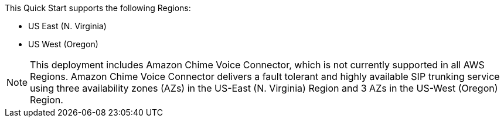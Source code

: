 This Quick Start supports the following Regions:

* US East (N. Virginia) 
* US West (Oregon) 

NOTE: This deployment includes Amazon Chime Voice Connector, which is not currently supported in all AWS Regions. Amazon Chime Voice Connector delivers a fault tolerant and highly available SIP trunking service using three availability zones (AZs) in the US-East (N. Virginia) Region and 3 AZs in the US-West (Oregon) Region.